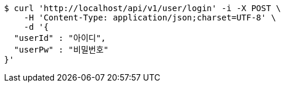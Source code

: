 [source,bash]
----
$ curl 'http://localhost/api/v1/user/login' -i -X POST \
    -H 'Content-Type: application/json;charset=UTF-8' \
    -d '{
  "userId" : "아이디",
  "userPw" : "비밀번호"
}'
----